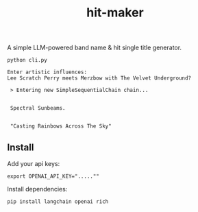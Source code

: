#+title: hit-maker

A simple LLM-powered band name & hit single title generator.

#+begin_src
python cli.py

Enter artistic influences:
Lee Scratch Perry meets Merzbow with The Velvet Underground?

 > Entering new SimpleSequentialChain chain...


 Spectral Sunbeams.


 "Casting Rainbows Across The Sky"
#+end_src

** Install

Add your api keys:

#+begin_src
export OPENAI_API_KEY=".....""
#+end_src

Install dependencies:

#+begin_src
pip install langchain openai rich
#+end_src
